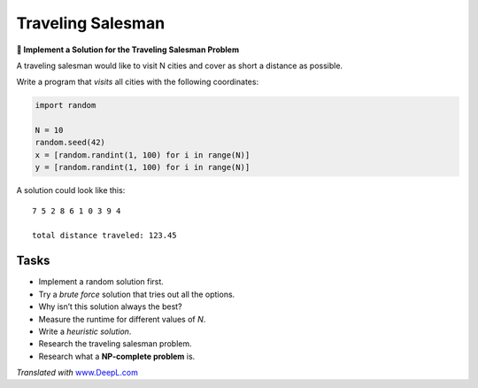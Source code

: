 Traveling Salesman
==================

**🎯 Implement a Solution for the Traveling Salesman Problem**

A traveling salesman would like to visit N cities and cover as short a
distance as possible.

Write a program that *visits* all cities with the following coordinates:

.. code:: python3

   import random

   N = 10
   random.seed(42)
   x = [random.randint(1, 100) for i in range(N)]
   y = [random.randint(1, 100) for i in range(N)]

A solution could look like this:

::

   7 5 2 8 6 1 0 3 9 4

   total distance traveled: 123.45

Tasks
-----

-  Implement a random solution first.
-  Try a *brute force* solution that tries out all the options.
-  Why isn’t this solution always the best?
-  Measure the runtime for different values of *N*.
-  Write a *heuristic solution*.
-  Research the traveling salesman problem.
-  Research what a **NP-complete problem** is.

*Translated with* `www.DeepL.com <https://www.DeepL.com/Translator>`__
